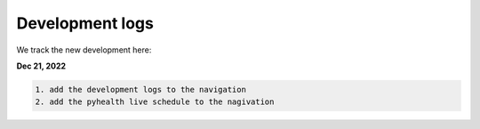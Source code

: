 Development logs
======================
We track the new development here:

**Dec 21, 2022**

.. code-block:: bash

    1. add the development logs to the navigation
    2. add the pyhealth live schedule to the nagivation
